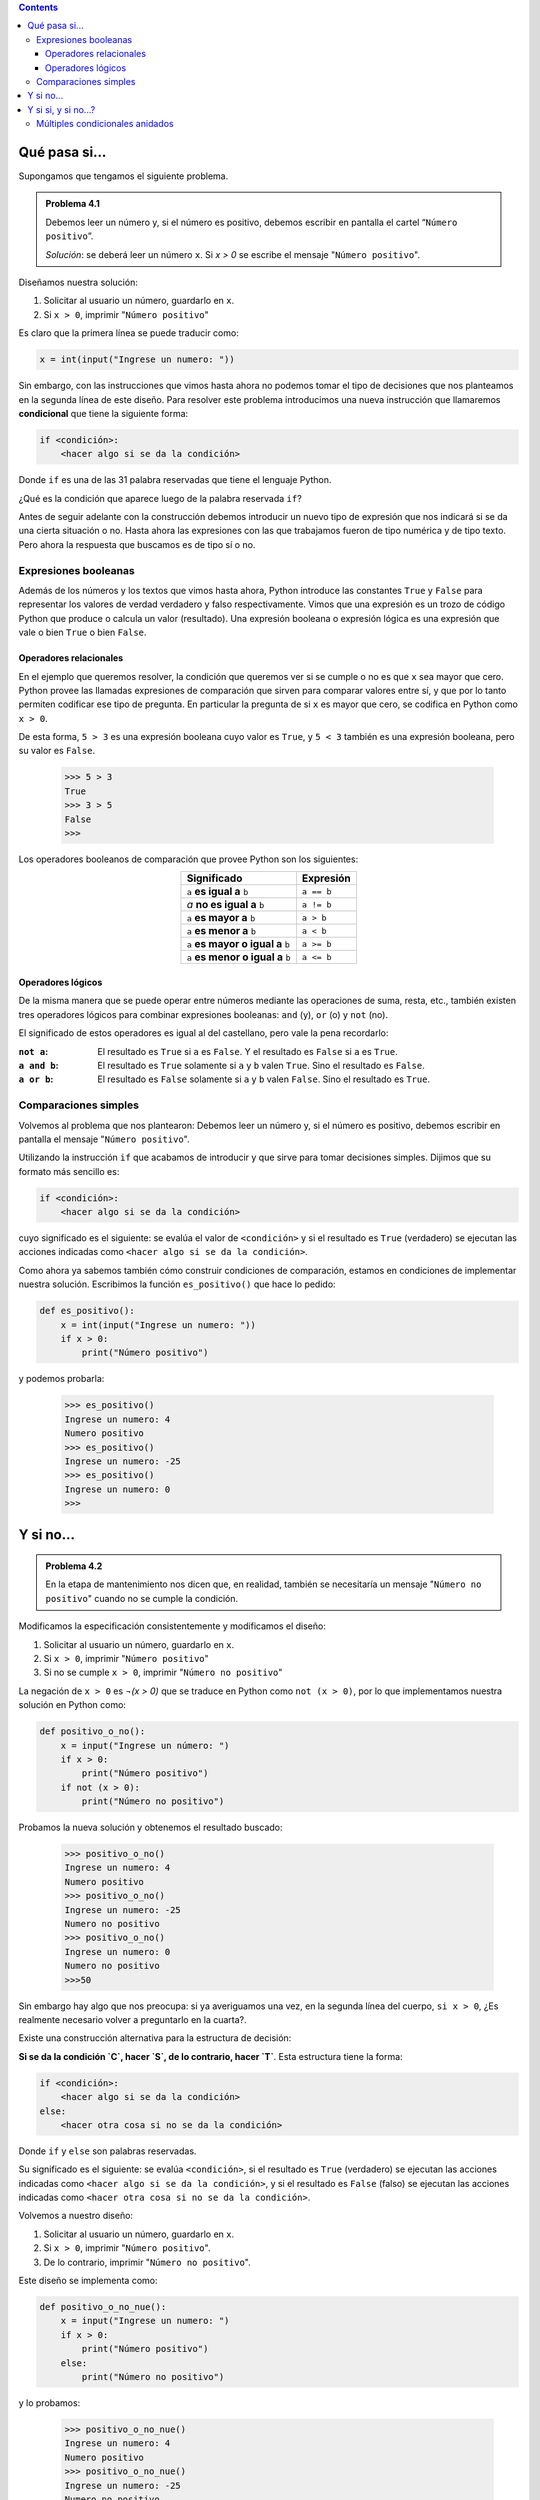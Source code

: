 .. title: Condicionales
.. slug: bitson/prog-sl/04
.. date: 2015-08-25 13:27:56 UTC-03:00
.. tags:
.. category:
.. link:
.. description:
.. type: text

.. class:: alert alert-info pull-right

.. contents::

Qué pasa si...
==============

Supongamos que tengamos el siguiente problema.

.. admonition:: **Problema 4.1**

    Debemos leer un número y, si el número es positivo, debemos escribir en
    pantalla el cartel “``Número positivo``”.

    *Solución*: se deberá leer un número ``x``. Si `x > 0` se escribe el mensaje
    "``Número positivo``".

Diseñamos nuestra solución:

#. Solicitar al usuario un número, guardarlo en ``x``.
#. Si ``x > 0``, imprimir "``Número positivo``"

Es claro que la primera línea se puede traducir como:

.. code-block:: python

    x = int(input("Ingrese un numero: "))

Sin embargo, con las instrucciones que vimos hasta ahora no podemos tomar el
tipo de decisiones que nos planteamos en la segunda línea de este diseño.
Para resolver este problema introducimos una nueva instrucción que llamaremos
**condicional** que tiene la siguiente forma:

.. code-block:: python

    if <condición>:
        <hacer algo si se da la condición>

Donde ``if`` es una de las 31 palabra reservadas que tiene el lenguaje Python.

¿Qué es la condición que aparece luego de la palabra reservada ``if``?

Antes de seguir adelante con la construcción debemos introducir un nuevo tipo de
expresión que nos indicará si se da una cierta situación o no. Hasta ahora las
expresiones con las que trabajamos fueron de tipo numérica y de tipo texto. Pero
ahora la respuesta que buscamos es de tipo sí o no.

Expresiones booleanas
---------------------

Además de los números y los textos que vimos hasta ahora, Python introduce las
constantes ``True`` y ``False`` para representar los valores de verdad verdadero
y falso respectivamente.
Vimos que una expresión es un trozo de código Python que produce o calcula un
valor (resultado). Una expresión booleana o expresión lógica es una expresión
que vale o bien ``True`` o bien ``False``.

Operadores relacionales
~~~~~~~~~~~~~~~~~~~~~~~

En el ejemplo que queremos resolver, la condición que queremos ver si se cumple
o no es que ``x`` sea mayor que cero. Python provee las llamadas expresiones de
comparación que sirven para comparar valores entre sí, y que por lo tanto
permiten codificar ese tipo de pregunta. En particular la pregunta de si ``x``
es mayor que cero, se codifica en Python como ``x > 0``.

De esta forma, ``5 > 3`` es una expresión booleana cuyo valor es ``True``, y
``5 < 3`` también es una expresión booleana, pero su valor es ``False``.

    >>> 5 > 3
    True
    >>> 3 > 5
    False
    >>>

Los operadores booleanos de comparación que provee Python son los siguientes:

.. class:: col-md-12 text-center

.. class:: align-center

    +-----------------------------------+------------+
    | Significado                       | Expresión  |
    +===================================+============+
    |``a`` **es igual a** ``b``         | ``a == b`` |
    +-----------------------------------+------------+
    |`a` **no es igual a** ``b``        | ``a != b`` |
    +-----------------------------------+------------+
    |``a`` **es mayor a** ``b``         | ``a > b``  |
    +-----------------------------------+------------+
    |``a`` **es menor a** ``b``         | ``a < b``  |
    +-----------------------------------+------------+
    |``a`` **es mayor o igual a** ``b`` | ``a >= b`` |
    +-----------------------------------+------------+
    |``a`` **es menor o igual a** ``b`` | ``a <= b`` |
    +-----------------------------------+------------+

Operadores lógicos
~~~~~~~~~~~~~~~~~~

De la misma manera que se puede operar entre números mediante las operaciones de
suma, resta, etc., también existen tres operadores lógicos para combinar
expresiones booleanas: ``and`` (y), ``or`` (o) y ``not`` (no).

El significado de estos operadores es igual al del castellano, pero vale la pena
recordarlo:

:``not a``:
    El resultado es ``True`` si ``a`` es ``False``.
    Y el resultado es ``False`` si ``a`` es ``True``.
:``a and b``:
    El resultado es ``True`` solamente si ``a`` y ``b`` valen ``True``.
    Sino el resultado es ``False``.
:``a or b``:
    El resultado es ``False`` solamente si ``a`` y ``b`` valen ``False``.
    Sino el resultado es ``True``.

Comparaciones simples
---------------------

Volvemos al problema que nos plantearon: Debemos leer un número y, si el número
es positivo, debemos escribir en pantalla el mensaje "``Número positivo``".

Utilizando la instrucción ``if`` que acabamos de introducir y que sirve para
tomar decisiones simples. Dijimos que su formato más sencillo es:

.. code-block:: python

    if <condición>:
        <hacer algo si se da la condición>

cuyo significado es el siguiente: se evalúa el valor de ``<condición>`` y si el
resultado es ``True`` (verdadero) se ejecutan las acciones indicadas como
``<hacer algo si se da la condición>``.

Como ahora ya sabemos también cómo construir condiciones de comparación, estamos
en condiciones de implementar nuestra solución. Escribimos la función
``es_positivo()`` que hace lo pedido:

.. code-block:: python

    def es_positivo():
        x = int(input("Ingrese un numero: "))
        if x > 0:
            print("Número positivo")

y podemos probarla:

    >>> es_positivo()
    Ingrese un numero: 4
    Numero positivo
    >>> es_positivo()
    Ingrese un numero: -25
    >>> es_positivo()
    Ingrese un numero: 0
    >>>

.. class:: col-md-12

Y si no...
==========

.. admonition:: **Problema 4.2**

    En la etapa de mantenimiento nos dicen que, en realidad, también se
    necesitaría un mensaje "``Número no positivo``" cuando no se cumple la
    condición.

Modificamos la especificación consistentemente y modificamos el diseño:

#. Solicitar al usuario un número, guardarlo en ``x``.
#. Si ``x > 0``, imprimir "``Número positivo``"
#. Si no se cumple ``x > 0``, imprimir "``Número no positivo``"

La negación de ``x > 0`` es `¬(x > 0)` que se traduce en Python como
``not (x > 0)``, por lo que implementamos nuestra solución en Python como:

.. code-block:: python

    def positivo_o_no():
        x = input("Ingrese un número: ")
        if x > 0:
            print("Número positivo")
        if not (x > 0):
            print("Número no positivo")

Probamos la nueva solución y obtenemos el resultado buscado:

    >>> positivo_o_no()
    Ingrese un numero: 4
    Numero positivo
    >>> positivo_o_no()
    Ingrese un numero: -25
    Numero no positivo
    >>> positivo_o_no()
    Ingrese un numero: 0
    Numero no positivo
    >>>50

Sin embargo hay algo que nos preocupa: si ya averiguamos una vez, en la segunda
línea del cuerpo, ``si x > 0``, ¿Es realmente necesario volver a preguntarlo en
la cuarta?.

Existe una construcción alternativa para la estructura de decisión:

**Si se da la condición `C`, hacer `S`, de lo contrario, hacer `T`**. Esta
estructura tiene la forma:

.. code-block:: python

    if <condición>:
        <hacer algo si se da la condición>
    else:
        <hacer otra cosa si no se da la condición>

Donde ``if`` y ``else`` son palabras reservadas.

Su significado es el siguiente: se evalúa ``<condición>``, si el resultado es
``True`` (verdadero) se ejecutan las acciones indicadas como ``<hacer algo si
se da la condición>``, y si el resultado es ``False`` (falso) se ejecutan las
acciones indicadas como ``<hacer otra cosa si no se da la condición>``.

Volvemos a nuestro diseño:

#. Solicitar al usuario un número, guardarlo en ``x``.
#. Si ``x > 0``, imprimir "``Número positivo``".
#. De lo contrario, imprimir "``Número no positivo``".

Este diseño se implementa como:

.. code-block:: python

    def positivo_o_no_nue():
        x = input("Ingrese un numero: ")
        if x > 0:
            print("Número positivo")
        else:
            print("Número no positivo")

y lo probamos:

    >>> positivo_o_no_nue()
    Ingrese un numero: 4
    Numero positivo
    >>> positivo_o_no_nue()
    Ingrese un numero: -25
    Numero no positivo
    >>> positivo_o_no_nue()
    Ingrese un numero: 0
    Numero no positivo
    >>>

Es importante destacar que, en general, negar la condición del ``if`` y poner
``else`` no son intercambiables, no necesariamente producen el mismo efecto en
el programa. Notar qué sucede en los dos programas que se transcriben a
continuación. ¿Por qué se dan estos resultados?

.. class:: col-md-6

    >>> def pn():
    ...     x = int(input("Ingrese un número: "))
    ...     if x > 0:
    ...         print("Número positivo")
    ...     x = -x
    ...     if x < 0:
    ...         print("Número no positivo")
    ...
    >>> pn()
    Ingrese un numero: 25
    Número positivo
    Número no positivo
    >>>

.. class:: col-md-6

    >>> def pn1():
    ...     x = int(input("Ingrese un numero: "))
    ...     if x > 0:
    ...     print("Número positivo")
    ...     x = -x
    ...     else:
    ...     print("Número no positivo")
    ...
    >>> pn1()
    Ingrese un numero: 25
    Numero positivo
    >>>

.. class:: col-md-12

Y si si, y si no...?
====================

Múltiples condicionales anidados
--------------------------------

La decisión de incluir una alternativa en un programa, parte de una lectura
cuidadosa de la especificación. En nuestro caso la especificación nos decía:

    Si el número es positivo escribir un mensaje "``Número positivo``", de lo
    contrario escribir un mensaje "``Número no positivo``".

Veamos qué se puede hacer cuando se presentan tres o más alternativas:

.. admonition:: **Problema 4.3**

    Si el número es positivo escribir un mensaje "``Número positivo``", si el
    número es igual a 0 un mensaje "``Igual a 0``", y si el número es negativo
    escribir un mensaje "``Número negativo``".

Una posibilidad es considerar que se trata de una estructura con dos casos como
antes, sólo que el segundo caso es complejo (es nuevamente una alternativa):

    1. Solicitar al usuario un número, guardarlo en ``x``.
    2. Si ``x > 0``, imprimir "``Número positivo``".
    3. De lo contrario:

        a. Si ``x = 0``, imprimir "``Igual a 0``"
        b. De lo contrario, imprimir "``Número no positivo``"

Este diseño se implementa como:

.. code-block:: python

    def pcn1():
        x = int(input("Ingrese un número: "))
        if x > 0:
            print("Número positivo")
        else:
            if x == 0:
                print("Igual a 0")
            else:
                print("Numero negativo")

Esta estructura se conoce como de alternativas anidadas ya que dentro de una de
las ramas de la alternativa (en este caso la rama del else) se anida otra
alternativa.

Pero ésta no es la única forma de implementarlo. Existe otra construcción,
equivalente a la anterior pero que no exige sangrías cada vez mayores en el
texto. Se trata de la estructura de alternativas encadenadas, que tiene la
forma:

.. code-block:: python

    if <condición_1>:
        <hacer algo_1 si se da la condición_1>
    elif <condición_2>:
        <hacer algo_2 si se da la condición_2>
    ...
    elif <condición_n>:
        <hacer algo_n si se da la condición_n>
    else:
        <hacer otra cosa si no se da ninguna de las condiciones anteriores>

Donde ``if``, ``elif`` y ``else`` son palabras reservadas.

En nuestro ejemplo:

.. code-block:: python

    def pcn2():
        x = int(input("Ingrese un número: "))
        if x > 0:
            print("Número positivo")
        elif x == 0:
            print("Igual a 0")
        else:
            print("Número negativo")

Se evalúa la primera alternativa, si es verdadera se ejecuta su cuerpo. De lo
contrario se evalúa la segunda alternativa, si es verdadera se ejecuta su
cuerpo, etc. Finalmente, si todas las alternativas anteriores fallaron, se
ejecuta el cuerpo del ``else``.


.. class:: alert alert-info

    No sólo mediante los operadores vistos (como ``>`` o ``=``) es posible
    obtener expresiones booleanas. En Python, se consideran verdaderos los
    valores numéricos distintos de 0, las cadenas de caracteres que no son
    vacías, y en general cualquier valor que no sea ``0`` o vacío. Mientras
    que los valores 0 o vacíos se consideran falsos.

    Así, el ejemplo anterior también podría escribirse de la siguiente manera:

    .. code-block:: python

        def pcn2():
            x = int(input("Ingrese un número: "))
                if x > 0:
                    print("Número positivo")
                elif not x:
                    print("Igual a 0")
                else:
                    print("Número negativo")
